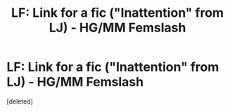 #+TITLE: LF: Link for a fic ("Inattention" from LJ) - HG/MM Femslash

* LF: Link for a fic ("Inattention" from LJ) - HG/MM Femslash
:PROPERTIES:
:Score: 7
:DateUnix: 1427914013.0
:DateShort: 2015-Apr-01
:FlairText: Request
:END:
[deleted]

